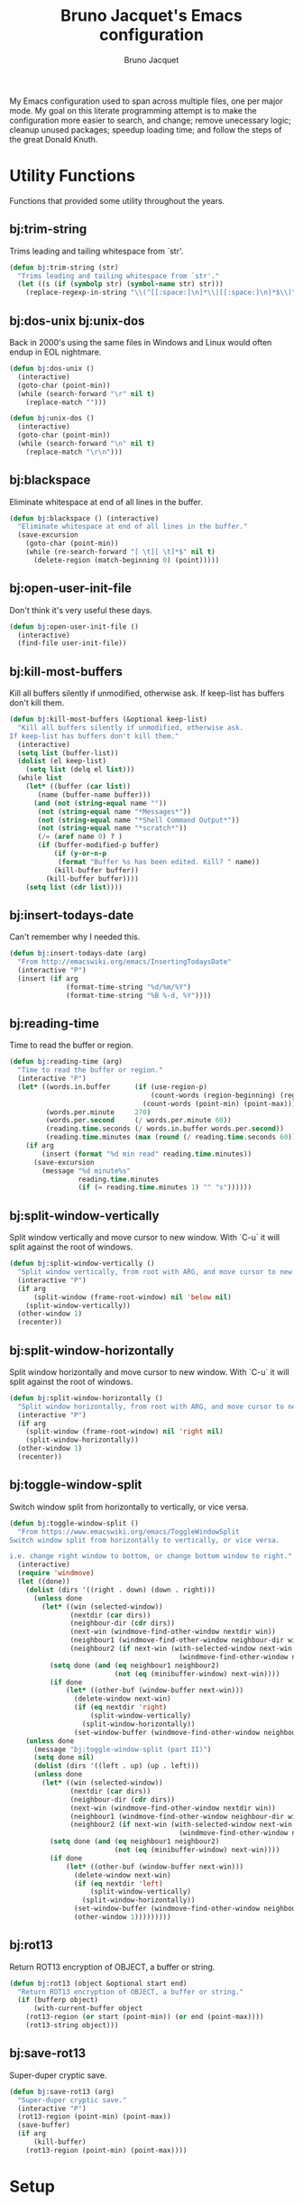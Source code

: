 #+TITLE: Bruno Jacquet's Emacs configuration
#+AUTHOR: Bruno Jacquet
#+STARTUP: overview
#+TOC: true

# inspiration:
# - https://github.com/munen/emacs.d/blob/master/configuration.org
# - https://github.com/jamiecollinson/dotfiles/blob/master/config.org/
# - http://pages.sachachua.com/.emacs.d/Sacha.html

My Emacs configuration used to span across multiple files, one per major
mode. My goal on this literate programming attempt is to make the configuration
more easier to search, and change; remove unecessary logic; cleanup unused
packages; speedup loading time; and follow the steps of the great Donald Knuth.

* Utility Functions

Functions that provided some utility throughout the years.

** bj:trim-string

Trims leading and tailing whitespace from `str'.

#+begin_src emacs-lisp
(defun bj:trim-string (str)
  "Trims leading and tailing whitespace from `str'."
  (let ((s (if (symbolp str) (symbol-name str) str)))
    (replace-regexp-in-string "\\(^[[:space:]\n]*\\|[[:space:]\n]*$\\)" "" s)))
#+end_src

** bj:dos-unix bj:unix-dos

Back in 2000's using the same files in Windows and Linux would often endup in EOL nightmare.

#+begin_src emacs-lisp
(defun bj:dos-unix ()
  (interactive)
  (goto-char (point-min))
  (while (search-forward "\r" nil t)
    (replace-match "")))
#+end_src

#+begin_src emacs-lisp
(defun bj:unix-dos ()
  (interactive)
  (goto-char (point-min))
  (while (search-forward "\n" nil t)
    (replace-match "\r\n")))
#+end_src

** bj:blackspace

Eliminate whitespace at end of all lines in the buffer.

#+begin_src emacs-lisp
(defun bj:blackspace () (interactive)
  "Eliminate whitespace at end of all lines in the buffer."
  (save-excursion
    (goto-char (point-min))
    (while (re-search-forward "[ \t][ \t]*$" nil t)
      (delete-region (match-beginning 0) (point)))))
#+end_src

** bj:open-user-init-file

Don't think it's very useful these days.

#+begin_src emacs-lisp
(defun bj:open-user-init-file ()
  (interactive)
  (find-file user-init-file))
#+end_src

** bj:kill-most-buffers

Kill all buffers silently if unmodified, otherwise ask. If keep-list has buffers don't kill them.

#+begin_src emacs-lisp
(defun bj:kill-most-buffers (&optional keep-list)
  "Kill all buffers silently if unmodified, otherwise ask.
If keep-list has buffers don't kill them."
  (interactive)
  (setq list (buffer-list))
  (dolist (el keep-list)
    (setq list (delq el list)))
  (while list
    (let* ((buffer (car list))
	   (name (buffer-name buffer)))
      (and (not (string-equal name ""))
	   (not (string-equal name "*Messages*"))
	   (not (string-equal name "*Shell Command Output*"))
	   (not (string-equal name "*scratch*"))
	   (/= (aref name 0) ? )
	   (if (buffer-modified-p buffer)
	       (if (y-or-n-p
		    (format "Buffer %s has been edited. Kill? " name))
		   (kill-buffer buffer))
	     (kill-buffer buffer))))
    (setq list (cdr list))))
#+end_src

** bj:insert-todays-date

Can't remember why I needed this.

#+begin_src emacs-lisp
(defun bj:insert-todays-date (arg)
  "From http://emacswiki.org/emacs/InsertingTodaysDate"
  (interactive "P")
  (insert (if arg
              (format-time-string "%d/%m/%Y")
              (format-time-string "%B %-d, %Y"))))
#+end_src

** bj:reading-time

Time to read the buffer or region.

#+begin_src emacs-lisp
(defun bj:reading-time (arg)
  "Time to read the buffer or region."
  (interactive "P")
  (let* ((words.in.buffer      (if (use-region-p)
                                   (count-words (region-beginning) (region-end))
                                 (count-words (point-min) (point-max))))
         (words.per.minute     270)
         (words.per.second     (/ words.per.minute 60))
         (reading.time.seconds (/ words.in.buffer words.per.second))
         (reading.time.minutes (max (round (/ reading.time.seconds 60)) 1)))
    (if arg
        (insert (format "%d min read" reading.time.minutes))
      (save-excursion
        (message "%d minute%s"
                 reading.time.minutes
                 (if (= reading.time.minutes 1) "" "s"))))))
#+end_src

** bj:split-window-vertically

Split window vertically and move cursor to new window. With `C-u` it
will split against the root of windows.

#+begin_src emacs-lisp
(defun bj:split-window-vertically ()
  "Split window vertically, from root with ARG, and move cursor to new window."
  (interactive "P")
  (if arg
      (split-window (frame-root-window) nil 'below nil)
    (split-window-vertically))
  (other-window 1)
  (recenter))
#+end_src

** bj:split-window-horizontally

Split window horizontally and move cursor to new window. With `C-u` it
will split against the root of windows.

#+begin_src emacs-lisp
(defun bj:split-window-horizontally ()
  "Split window horizontally, from root with ARG, and move cursor to new window."
  (interactive "P")
  (if arg
    (split-window (frame-root-window) nil 'right nil)
    (split-window-horizontally))
  (other-window 1)
  (recenter))
#+end_src

** bj:toggle-window-split

Switch window split from horizontally to vertically, or vice versa.

#+begin_src emacs-lisp
(defun bj:toggle-window-split ()
  "From https://www.emacswiki.org/emacs/ToggleWindowSplit
Switch window split from horizontally to vertically, or vice versa.

i.e. change right window to bottom, or change bottom window to right."
  (interactive)
  (require 'windmove)
  (let ((done))
    (dolist (dirs '((right . down) (down . right)))
      (unless done
        (let* ((win (selected-window))
               (nextdir (car dirs))
               (neighbour-dir (cdr dirs))
               (next-win (windmove-find-other-window nextdir win))
               (neighbour1 (windmove-find-other-window neighbour-dir win))
               (neighbour2 (if next-win (with-selected-window next-win
                                          (windmove-find-other-window neighbour-dir next-win)))))
          (setq done (and (eq neighbour1 neighbour2)
                          (not (eq (minibuffer-window) next-win))))
          (if done
              (let* ((other-buf (window-buffer next-win)))
                (delete-window next-win)
                (if (eq nextdir 'right)
                    (split-window-vertically)
                  (split-window-horizontally))
                (set-window-buffer (windmove-find-other-window neighbour-dir) other-buf))))))
    (unless done
      (message "bj:toggle-window-split (part II)")
      (setq done nil)
      (dolist (dirs '((left . up) (up . left)))
      (unless done
        (let* ((win (selected-window))
               (nextdir (car dirs))
               (neighbour-dir (cdr dirs))
               (next-win (windmove-find-other-window nextdir win))
               (neighbour1 (windmove-find-other-window neighbour-dir win))
               (neighbour2 (if next-win (with-selected-window next-win
                                          (windmove-find-other-window neighbour-dir next-win)))))
          (setq done (and (eq neighbour1 neighbour2)
                          (not (eq (minibuffer-window) next-win))))
          (if done
              (let* ((other-buf (window-buffer next-win)))
                (delete-window next-win)
                (if (eq nextdir 'left)
                    (split-window-vertically)
                  (split-window-horizontally))
                (set-window-buffer (windmove-find-other-window neighbour-dir) other-buf)
                (other-window 1)))))))))
#+end_src

** bj:rot13

Return ROT13 encryption of OBJECT, a buffer or string.

#+begin_src emacs-lisp
(defun bj:rot13 (object &optional start end)
  "Return ROT13 encryption of OBJECT, a buffer or string."
  (if (bufferp object)
      (with-current-buffer object
	(rot13-region (or start (point-min)) (or end (point-max))))
    (rot13-string object)))
#+end_src

** bj:save-rot13

Super-duper cryptic save.

#+begin_src emacs-lisp
(defun bj:save-rot13 (arg)
  "Super-duper cryptic save."
  (interactive "P")
  (rot13-region (point-min) (point-max))
  (save-buffer)
  (if arg
      (kill-buffer)
    (rot13-region (point-min) (point-max))))
#+end_src


* Setup

** Package sources

The repositories from which we'll download packages and where packages are stored.

#+BEGIN_SRC emacs-lisp
(require 'package)
(setq package-user-dir (expand-file-name "~/.emacs.d/future-packages/")
      package-archives '(("gnu" . "https://elpa.gnu.org/packages/")
                         ("melpa" . "https://melpa.org/packages/")))
(package-initialize)
#+END_SRC

If ~use-package~ isn't installed, install it.

#+BEGIN_SRC emacs-lisp
(unless (package-installed-p 'use-package)
  (package-refresh-contents)
  (package-install 'use-package))

(setq use-package-verbose t
      use-package-always-ensure t)

(eval-when-compile
  (require 'use-package))
#+END_SRC

Some packages don't come through `use-pacakge`.

#+BEGIN_SRC emacs-lisp
(add-to-list 'load-path (expand-file-name "~/.emacs.d/my-packages/"))
#+END_SRC

** Packages to be installed

List all packages to install regardless of the system we are at. Additional package configuration is defined further down in this file.

#+BEGIN_SRC emacs-lisp
(defvar my-packages '(ag
                      all-the-icons
                      all-the-icons-dired
                      birds-of-paradise-plus-theme
                      bm
                      color-theme-modern
                      darkroom
                      darktooth-theme
                      dashboard
                      deft
                      detour
                      dracula-theme
		      elixir-mode
                      expand-region
                      flycheck
                      flyspell-popup
                      golden-ratio
                      goto-last-change
                      handlebars-mode
                      handlebars-sgml-mode
                      haskell-mode
                      htmlize
                      ido-vertical-mode
                      js-react-redux-yasnippets
                      json-mode
                      marginalia
                      markdown-mode
                      neotree
                      nord-theme
                      pager
                      panda-theme
                      paredit
                      ranger
                      react-snippets
                      rinari
                      rjsx-mode
                      robe
                      rust-mode
                      selectrum
                      selectrum-prescient
                      shrink-whitespace
                      slim-mode
                      smart-mode-line
                      sr-speedbar
                      treemacs-icons-dired
                      treemacs-magit
                      treemacs-projectile
                      undo-tree
                      winpoint
                      wn-mode
                      yasnippet
                      yasnippet-snippets))
#+END_SRC

** Install packages

#+BEGIN_SRC emacs-lisp
(dolist (p my-packages)
  (unless (package-installed-p p)
    (package-refresh-contents)
    (package-install p))
  (add-to-list 'package-selected-packages p))
#+END_SRC

** Global variables

#+BEGIN_SRC emacs-lisp
(defvar *emacs-dir* "~/.emacs.d/"
  "The Emacs directory.")
#+END_SRC

** Helper functions

#+BEGIN_SRC emacs-lisp
(defmacro bj:load-file (file-name)
  `(and (file-exists-p (expand-file-name (concat *emacs-dir* ,file-name)))
        (load-file (expand-file-name (concat *emacs-dir* ,file-name)))))
#+END_SRC


* System information

Configurations change depending on which system I am at.

#+begin_src emacs-lisp
(defvar mac-p (or (eq window-system 'ns) (eq window-system 'mac)))
(defvar puffin (zerop (or (string-match (system-name) "puffin.home") 1)))
(defvar onfido (and mac-p (not puffin)))
#+end_src

Change macOS modifier keys — to avoid muscle memory loss.

#+begin_src emacs-lisp
(when mac-p
  (setq mac-option-key-is-meta  nil)
  (setq mac-command-key-is-meta t)
  (setq mac-command-modifier    'meta)
  (setq mac-option-modifier     nil))
#+end_src


* Default Settings

Configurations for built-in Emacs features.

** Do not auto save files

#+begin_src emacs-lisp
(setq auto-save-default nil)
#+end_src

** Blink cursor forever

#+begin_src emacs-lisp
(setq blink-cursor-blinks 0)
#+end_src

** Use UTF as coding system

#+begin_src emacs-lisp
(setq current-language-environment "UTF-8")
#+end_src

** Pop-up backtrace buffer on error

#+begin_src emacs-lisp
(setq debug-on-error t)
#+end_src

** Set input method

#+begin_src emacs-lisp
(setq default-input-method "portuguese-prefix")
#+end_src

*** Wrap columns on 80 characters

#+begin_src emacs-lisp
(setq fill-column 80)
#+end_src

** Show line number in modeline

#+begin_src emacs-lisp
(setq line-number-mode t)
#+end_src

*** Do not make backup files

#+begin_src emacs-lisp
(setq make-backup-files nil)
#+end_src

** End files with new line

#+begin_src emacs-lisp
(setq require-final-newline t)
#+end_src

** Replace audible bell with visible bell

#+begin_src emacs-lisp
(setq ring-bell-function 'ignore)
(setq visible-bell t)
#+end_src

** Do not show the tool bar

#+begin_src emacs-lisp
(tool-bar-mode -1)
#+end_src

** User information

#+begin_src emacs-lisp
(setq user-full-name "Bruno Jacquet")
(setq user-mail-address (or (and onfido
                                 (rot13-string "oehab.wnpdhrg@basvqb.pbz"))
                            (rot13-string "oehawnpg@cebgbaznvy.pbz")))

#+end_src

** Frame title

Set the frame tile to filename and path or buffer name.

#+begin_src emacs-lisp
(setq frame-title-format '((:eval (if (buffer-file-name)
                                      (abbreviate-file-name (buffer-file-name))
                                      "%b"))))
#+end_src

** Ask y/n instead of yes/no

This is a favorable shorthand.

#+begin_src emacs-lisp
(fset 'yes-or-no-p 'y-or-n-p)
#+end_src

** Enable Narrow To Region

Enable narrow-to-region (~C-x n n~ / ~C-x n w~).

#+begin_src emacs-lisp
(put 'narrow-to-region 'disabled nil)
#+end_src

** Enable Narrow To Page

Enable narrow-to-page (~C-x n p~).

#+begin_src emacs-lisp
(put 'narrow-to-page 'disabled nil)
#+end_src

** Enable Upcase Region

Enable upcase-region (~C-x C-u~).

#+begin_src emacs-lisp
(put 'upcase-region 'disabled nil)
#+end_src

** Enable Downcase Region

Enable downcase-region (~C-x C-l~).

#+begin_src emacs-lisp
(put 'downcase-region 'disabled nil)
#+end_src

** ~dired-mode~

Ability to use ~a~ to visit a new directory or file in dired instead of using ~RET~. ~RET~ works just fine, but it will create a new buffer for every interaction whereas ~a~ reuses the current buffer.

#+begin_src emacs-lisp
(put 'dired-find-alternate-file 'disabled nil)
#+end_src

Human readable units

#+begin_src emacs-lisp
(setq-default dired-listing-switches "-alh")
#+end_src

** Ediff

I dislike pop-up windows and so I prefer that Ediff uses the same frame.

#+begin_src emacs-lisp
(setq-default ediff-window-setup-function 'ediff-setup-windows-plain)
#+end_src

Screens are getting wider and wider and comparing changes side by side is a better experience.

#+begin_src emacs-lisp
(setq-default ediff-split-window-function 'split-window-horizontally)
#+end_src

** Do not use tabs

Tabs are evil.

#+begin_src emacs-lisp
(setq-default indent-tabs-mode nil)
#+end_src


* General configuration

Package configuration common to all systems.

** Auto-complete

#+begin_src emacs-lisp
(use-package auto-complete
  :ensure t
  ;; :bind (("\t"   . ac-complete)
  ;;        ("\r"   . nil)
  ;;        ("\C-n" . ac-next)
  ;;        ("\C-p" . ac-previous))
  :init
  (setq ac-auto-start 3)
  (setq ac-dwim t)
  (global-auto-complete-mode t))
#+end_src

** Avy

[[https://github.com/abo-abo/avy][Avy]] is one of the lesser known Emacs features and one which has proven, over time, to be a real [[https://karthinks.com/software/avy-can-do-anything/][powerhouse]].

~C-;~ will call ~avy-goto-char-timer~. I prefer this function over ~avy-goto-char~ since it allows for several chars to be given as input.

#+begin_src emacs-lisp
(global-set-key (kbd "C-;") 'avy-goto-char-timer)
#+end_src

I can also jump to a line with ~C-:~. When a number is given as input it switches to the ~goto-line~ command. Although ~M-g f~ is available by default, it's cumbersome to type.

#+begin_src emacs-lisp
(global-set-key (kbd "C-:") 'avy-goto-line)
#+end_src

** BM (visual bookmarks)
** Candidate Selection

I used to use Ido, and Ivy before that, and Emacs before that! Tried out Selectrum for a couple of months and realized how much I missed Ido's recursive directory search.

/Now/ I believe this configuration is how I can get Ido to work with ~C-x C-f~ and Selectrum with ~M-x~.

*** Ido

[Ido](https://www.gnu.org/software/emacs/manual/html_node/ido/index.html) is a package for interactive selection that is included in Emacs by default. It's the best package for file finding recursively across sub-directories.

#+begin_src emacs-lisp
(setq ido-enable-flex-matching t)
(ido-mode 1)
#+end_src

*** Ido Vertical

[ido-vertical-mode](https://github.com/creichert/ido-vertical-mode.el) makes Ido display candidates vertically instead of horizontally.

#+begin_src emacs-lisp
(use-package ido-vertical-mode
  :ensure t
  :config
  (setq ido-vertical-define-keys 'C-n-and-C-p-only)
  (setq ido-use-faces t)
  (set-face-attribute 'ido-vertical-first-match-face nil
                      :background nil
                      :foreground "orange")
  (set-face-attribute 'ido-vertical-only-match-face nil
                      :background nil
                      :foreground nil)
  (set-face-attribute 'ido-vertical-match-face nil
                      :foreground nil)
  (ido-vertical-mode 1))
#+end_src

*** Selectrum

Selectrum proposes to be a better solution for incremental narrowing in Emacs, replacing Helm, Ivy, and IDO.

#+begin_src emacs-lisp
(use-package selectrum
  :ensure t
  :config (selectrum-mode 1))
#+end_src

#+begin_src emacs-lisp
(use-package selectrum-prescient
  :ensure t
  :config
  (progn
    (selectrum-prescient-mode 1)
    (prescient-persist-mode 1)
    (setq prescient-filter-method '(fuzzy))
    (setq prescient-sort-full-matches-first t)))
#+end_src

*** Marginalia

Marginalia enriches the candidates list, in the minibuffer, with key binding and documentation information. Marginalia calls it /annotations/.

#+begin_src emacs-lisp
(use-package marginalia
  :ensure t
  :config
  (progn
    (marginalia-mode)
    (marginalia-cycle)))
#+end_src

** Darkroom
** Deft
** Detour

** Expand Region

Expand selection to the enclosed region with ~C-=~.

#+begin_src emacs-lisp
(use-package expand-region
  :ensure t
  :bind (("C-=" . er/expand-region)))
#+end_src

** Flyspell
** Multiple Cursors

#+begin_src emacs-lisp
(use-package multiple-cursors
  :ensure t
  :bind (("C->"           . mc/mark-next-like-this)
         ("C-<"           . mc/mark-previous-like-this)
         ("C-c C-<"       . mc/mark-all-like-this)
         ("C-S-c C-S-c"   . mc/edit-lines)
         ("C-S-<mouse-1>" . mc/add-cursor-on-click)))
#+end_src

** NeoTree

I mostly use Treemacs but sometimes I want to access a tree-like structure without having to define a new project.

#+begin_src emacs-lisp
(use-package neotree :ensure t)
#+end_src

*** Show or hide keybiding

Show or hide NeoTree (~C-c n~).

#+begin_src emacs-lisp
(global-set-key (kbd "C-c t") 'neotree-toggle)
#+end_src

*** Theme

Display fancy icons. Requires the ~all-the-icons~ package.

#+begin_src emacs-lisp
(setq neo-theme (if (display-graphic-p) 'icons 'arrow))
#+end_src

*** Default keybindings

Only in Neotree Buffer:

- ~n~ next line, ~p~ previous line。
- ~SPC~ or ~RET~ or ~TAB~ Open current item if it is a file. Fold/Unfold current item if it is a directory.
- ~U~ Go up a directory
- ~g~ Refresh
- ~A~ Maximize/Minimize the NeoTree Window
- ~H~ Toggle display hidden files
- ~O~ Recursively open a directory
- ~C-c C-n~ Create a file or create a directory if filename ends with a ~/~
- ~C-c C-d~ Delete a file or a directory.
- ~C-c C-r~ Rename a file or a directory.
- ~C-c C-c~ Change the root directory.
- ~C-c C-p~ Copy a file or a directory.

** Org-mode
*** org-adapt-indentation

I don't like the content (text) verically aligned with the headline text. I prefer to see my content aligned at column zero.

#+begin_src emacs-lisp
(setq org-adapt-indentation 'headline-data)
#+end_src

*** org-src-preserve-indentation

Can't believe why this is ~nil~ by default! Whenever I changed code in a source block it automatically adds two leading whitespace characters. I want my source block to have the characters /I/ put in.

#+begin_src emacs-lisp
(setq org-src-preserve-indentation t)
#+end_src

*** org-startup-folded

Open Org files in "overview" mode.

#+begin_src emacs-lisp
(setq org-startup-folded 'overview)
#+end_src

*** org-bullets

Show heading bullets with nicer characters.

Has I write this I'm reading its documentation and know about its discontinuation. I'll look into replacing this with [[https://github.com/integral-dw/org-superstar-mode][org-superstar-mode]].

#+BEGIN_SRC emacs-lisp
(use-package org-bullets
  :ensure t
  :config
  (setq org-clock-into-drawer t)
  (setq org-priority-faces '())
  :init
  (add-hook 'org-mode-hook (lambda () (org-bullets-mode 1)))
  (add-hook 'org-mode-hook 'visual-line-mode)
  (add-hook 'org-mode-hook (lambda () (text-scale-increase 2))))
#+END_SRC

*** org-roam

#+begin_src emacs-lisp
(use-package org-roam
  :ensure t
  :init
  (setq org-roam-v2-ack t)
  :custom
  (org-roam-directory (expand-file-name "~/Documents/Diary"))
  (org-roam-dailies-directory "journal/")
  (org-roam-completion-everywhere t)
  :bind (("C-c d l" . org-roam-buffer-toggle)
         ("C-c d f" . org-roam-node-find)
         ("C-c d i" . org-roam-node-insert)
         :map org-mode-map
         ("C-M-i" . completion-at-point)
         :map org-roam-dailies-map
         ("Y" . org-roam-dailies-capture-yesterday)
         ("T" . org-roam-dailies-capture-tomorrow))
  :bind-keymap
  ("C-c d d" . org-roam-dailies-map)
  :config
  (require 'org-roam-dailies)
  (org-roam-db-autosync-mode))
#+end_src

** Projectile

#+begin_src emacs-lisp
(use-package projectile
  :ensure t
  :config
  (projectile-mode +1)
  (setq projectile-completion-system 'ido))
#+end_src

** RG (RipGrep)

To use [ripgrep](https://github.com/BurntSushi/ripgrep) in Emacs. Ripgrep is a replacement for both grep like (search one file) and ag like (search many files) tools. It's fast and versatile and written in Rust.

This configuration was taken from https://gitlab.com/protesilaos/dotfiles/.

#+BEGIN_SRC emacs-lisp
(use-package rg
  :ensure t
  :config
  (setq rg-group-result t)
  (setq rg-hide-command t)
  (setq rg-show-columns nil)
  (setq rg-show-header t)
  (setq rg-custom-type-aliases nil)
  (setq rg-default-alias-fallback "all")

  (rg-define-search prot/grep-vc-or-dir
    :query ask
    :format regexp
    :files "everything"
    :dir (let ((vc (vc-root-dir)))
           (if vc
               vc                         ; search root project dir
             default-directory))          ; or from the current dir
    :confirm prefix
    :flags ("--hidden -g !.git"))

  (defun prot/rg-save-search-as-name ()
    "Save `rg' buffer, naming it after the current search query.

This function is meant to be mapped to a key in `rg-mode-map'."
    (interactive)
    (let ((pattern (car rg-pattern-history)))
      (rg-save-search-as-name (concat "«" pattern "»"))))

  :bind (("C-c g" . prot/grep-vc-or-dir)
         :map rg-mode-map
         ("s" . prot/rg-save-search-as-name)
         ("C-n" . next-line)
         ("C-p" . previous-line)
         ("M-n" . rg-next-file)
         ("M-p" . rg-prev-file)))
#+END_SRC

** Undo Tree

Show undo history in a tree structure (~C-x u~).

Don't display the lighter in mode line.
#+BEGIN_SRC emacs-lisp
(setq undo-tree-mode-lighter nil)
#+END_SRC

Enable Undo Tree globally.

#+BEGIN_SRC emacs-lisp
(global-undo-tree-mode)
#+END_SRC

Store all undo tree backups in a single directory.

#+begin_src emacs-lisp
(setq undo-tree-history-directory-alist '(("." . "~/.undo_tree")))
#+end_src

** Window Switching

Moves the cursor to the windown number /#/ with ~M-#~.

#+begin_src emacs-lisp
(wn-mode)
#+end_src


* Programming

Configuration specific to programming.

** Elixir

*** Flycheck-Credo

[Flycheck-credo](https://github.com/aaronjensen/flycheck-credo) adds support for [credo](https://github.com/rrrene/credo) to flycheck.

Credo is a static code analysis tool for the Elixir language.

#+BEGIN_SRC emacs-lisp
(use-package flycheck-credo
  :requires flycheck
  :config
  (flycheck-credo-setup))
#+END_SRC

*** Elixir-Mode

[elixir-mode](https://github.com/elixir-editors/emacs-elixir) provides font-locking and indentation for Elixir.

#+BEGIN_SRC emacs-lisp
(use-package elixir-mode
  :ensure t
  :config
  (add-hook 'elixir-mode-hook 'flycheck-mode))
#+END_SRC

*** Mix.el

[mix.el](https://github.com/ayrat555/mix.el) is Emacs Minor Mode for Mix, a build tool that ships with Elixir.

#+BEGIN_SRC emacs-lisp
(use-package mix
  :config
  (add-hook 'elixir-mode-hook 'mix-minor-mode))
#+END_SRC

** Ruby

#+begin_src emacs-lisp
;;; auto-complete configuration
(setq ac-ignore-case nil)
(add-to-list 'ac-modes 'enh-ruby-mode)
(add-to-list 'ac-modes 'web-mode)
#+end_src

*** Enhanced Ruby Mode

#+begin_src emacs-lisp
(use-package enh-ruby-mode
  :ensure t
  :config
  (add-to-list 'auto-mode-alist
               '("\\(?:\\.rb\\|arb\\|ru\\|rake\\|thor\\|jbuilder\\|gemspec\\|podspec\\|/\\(?:Gem\\|Rake\\|Cap\\|Thor\\|Vagrant\\|Guard\\|Pod\\)file\\)\\'" . enh-ruby-mode))
  (add-hook 'enh-ruby-mode-hook 'robe-mode)
  ;; (add-hook 'enh-ruby-mode-hook 'yard-mode)
  (add-hook 'enh-ruby-mode 'smartparens-minor-mode)
  (add-hook 'enh-ruby-mode 'projectile-rails-mode)
  (setq enh-ruby-add-encoding-comment-on-save nil))
#+end_src

*** Robe

#+begin_src emacs-lisp
(use-package robe :ensure t)
#+end_src

*** Smartparens

#+begin_src emacs-lisp
(use-package smartparens
  :ensure t
  :config
  (require 'smartparens-config)
  (require 'smartparens-ruby)
  (smartparens-global-mode)
  (show-smartparens-global-mode t)
  (sp-with-modes '(rhtml-mode)
                  (sp-local-pair "<" ">")
                  (sp-local-pair "<%" "%>")))
#+end_src

*** AG

#+begin_src emacs-lisp
(use-package ag
  :ensure t
  :config (setq ag-executable "/usr/local/bin/ag"))
#+end_src

*** Projectile Rails

#+begin_src emacs-lisp
;; Either use this or projectile-rails.
;; (use-package rinari :ensure t)

(use-package projectile-rails
  :ensure t
  :config
  (projectile-rails-global-mode)
  (define-key projectile-rails-mode-map (kbd "C-c r") 'projectile-rails-command-map))
#+end_src

*** RVM

Since I'm using *asdf* I'm not sure if I still need this.

#+begin_src emacs-lisp
(use-package rvm
  :ensure t
  :config (rvm-use-default))
#+end_src

*** Feature Mode

#+begin_src emacs-lisp
(use-package feature-mode :ensure t)
#+end_src

** TypeScript

*** TIDE

[TIDE](https://github.com/ananthakumaran/tide) stands for /TypeScript Interactive Development Environment for Emacs/, and appears to be the recomended package.

#+begin_src emacs-lisp
(use-package tide
  :ensure t)
#+end_src

Configuration [proposed](https://github.com/ananthakumaran/tide#typescript) by the package:

#+begin_src emacs-lisp
(defun bj:setup-tide-mode ()
  (interactive)
  (tide-setup)
  (flycheck-mode +1)
  (setq flycheck-check-syntax-automatically '(save mode-enabled))
  (eldoc-mode +1)
  (tide-hl-identifier-mode +1)
  ;; company is an optional dependency. You have to
  ;; install it separately via package-install
  ;; `M-x package-install [ret] company`
  ;; (company-mode +1)
  )

;; aligns annotation to the right hand side
;; (setq company-tooltip-align-annotations t)

;; formats the buffer before saving
(add-hook 'before-save-hook 'tide-format-before-save)

(add-hook 'typescript-mode-hook #'bj:setup-tide-mode)
#+end_src

Recomended configuration for **TSX** files:

#+begin_src emacs-lisp
(use-package web-mode
  :ensure t)

(require 'web-mode)
(add-to-list 'auto-mode-alist '("\\.tsx\\'" . web-mode))
(add-hook 'web-mode-hook
          (lambda ()
            (when (string-equal "tsx" (file-name-extension buffer-file-name))
              (bj:setup-tide-mode))))
;; enable typescript-tslint checker
(flycheck-add-mode 'typescript-tslint 'web-mode)
#+end_src

** Yaml

[[https://github.com/yoshiki/yaml-mode][Yaml-mode]] is a major mode for editing [[https://yaml.org/][YAML]] files.

#+begin_src emacs-lisp
(use-package yaml-mode
  :ensure t)
#+end_src


* Appearance

Look ~and feel~ configurations.

** Fonts

I feel that using a different font every day prevents boredom.

#+BEGIN_SRC emacs-lisp
(defun bj:font-random ()
  "Changes the current session font with a random one."
  (interactive)

  (let ((fonts (list "Lucida Console-13"))
        font)
    (if mac-p
        (setq fonts (list "Anonymous Pro-16"
                          "Comic Mono-14"
                          "CozetteVector-19"
                          "Menlo-14"
                          "Monaco-14"
                          "NovaMono-15"
                          "Victor Mono-15"
                          "iA Writer Mono S-15"
                          ))
      (setq fonts (list "NovaMono-12"
                        "Share Tech Mono-12"
                        "Ubuntu Mono-12")))
    (setq font (nth (random (length fonts)) fonts))
    (set-frame-font font)
    (message (format "Random font: %s" font))))
#+END_SRC

Chose a random font at the start of the session.

#+BEGIN_SRC emacs-lisp
(bj:font-random)
#+END_SRC

** Color Theme

I feel that using a different theme every day prevents boredom.

Most of this functionality was taken from Chaoji Li's package ~color-theme-random.el~.

*** Third party themes

Themes I like to use that aren't part of Emacs.

#+BEGIN_SRC emacs-lisp
(use-package birds-of-paradise-plus-theme :ensure t)
(use-package color-theme-modern           :ensure t)
(use-package darktooth-theme              :ensure t)
(use-package dracula-theme                :ensure t)
(use-package nord-theme                   :ensure t)
(use-package panda-theme                  :ensure t)
#+END_SRC

*** Favourite themes

All themes I like to use.

#+BEGIN_SRC emacs-lisp
(defvar bj:favourite-color-themes
  '((billw)
    (charcoal-black)
    (clarity)
    (dark-laptop)
    (desert)
    (goldenrod)
    (gray30)
    (hober)
    (jsc-dark)
    (railscast)
    (simple-1)
    (subdued)
    ;; My added themes:
    (birds-of-paradise-plus)
    (darktooth)
    (dracula)
    (nord)
    (panda)))
#+END_SRC

*** Current color theme

~M-x bj:current-color-theme~ tells me what is the color theme in session.

#+BEGIN_SRC emacs-lisp
(defvar bj:current-color-theme nil)

(defun bj:current-color-theme ()
  (interactive)
  (message (format "Current theme is: %s"
                   (symbol-name bj:current-color-theme))))
#+END_SRC

*** Change color theme at random

~M-x bj:color-theme-random~ chooses a color theme at random from ~bj:favourite-color-themes~.

#+BEGIN_SRC emacs-lisp
(defun bj:color-theme-random ()
  "Chooses a color theme at random from bj:favourite-color-themes."
  (interactive)
  (disable-theme bj:current-color-theme)
  (let ((weight-so-far 0) weight)
    (dolist (theme bj:favourite-color-themes)
      (setq weight (nth 1 theme))
      (unless weight (setq weight 1))
      (if (>= (random (+ weight weight-so-far)) weight-so-far)
          (setq bj:current-color-theme (car theme)))
      (setq weight-so-far (+ weight-so-far weight)))
    (when bj:current-color-theme
      (load-theme bj:current-color-theme t t)
      (enable-theme bj:current-color-theme))
    (message (format "Random color theme: %s" (symbol-name bj:current-color-theme)))))
#+END_SRC

*** Chose a random theme at startup.

#+BEGIN_SRC emacs-lisp
(bj:color-theme-random)
#+END_SRC

** Pulse

~pulse.el~ is an internal library which provides functions to flash a region of text.

Flash the current line…

#+BEGIN_SRC emacs-lisp
(defun pulse-line (&rest _)
  "Pulse the current line."
  (pulse-momentary-highlight-one-line (point)))
#+END_SRC

after any of thsese commands is executed.

#+BEGIN_SRC emacs-lisp
(dolist (command '(scroll-up-command
                   scroll-down-command
                   recenter-top-bottom
                   other-window))
  (advice-add command :after #'pulse-line))
#+END_SRC

Reference: https://karthinks.com/software/batteries-included-with-emacs/

** Icons

*** All the icons

This is an utility package to collect various Icon Fonts and propertize them within Emacs. It's mostly a dependency from *Treemacs* and *NeoTree* to have a more fancy appearance.

#+begin_src emacs-lisp
(use-package all-the-icons  :ensure t)
#+end_src

This won't work out of the box. One needs to install fonts ~M-x all-the-icons-install-fonts~.

**** All the icons dired

*Dired* support to *All-the-icons*.

#+begin_src emacs-lisp
(use-package all-the-icons-dired
  :ensure t
  :config
  (add-hook 'dired-mode-hook 'all-the-icons-dired-mode))
#+end_src


* Key-bindings

#+begin_src emacs-lisp
(global-set-key [home]  'beginning-of-line)
(global-set-key [end]   'end-of-line)
(global-set-key [f5]    'comment-region)
(global-set-key [S-f5]  'uncomment-region)
(global-set-key [f8]    'find-file-at-point)
(global-set-key [f9]    'last-closed-files)
(global-set-key [S-f9]  'recentf-open-files)

(global-set-key "\C-ci" 'indent-region)
(global-set-key "\C-xk" 'kill-this-buffer)
(global-set-key "\C-xO" 'previous-multiframe-window)
(global-set-key "\C-x2" 'bj:split-window-vertically)
(global-set-key "\C-x3" 'bj:split-window-horizontally)
(global-set-key "\C-c|" 'bj:toggle-window-split)
(global-set-key "\M-c"  'capitalize-dwim)
(global-set-key "\M-l"  'downcase-dwim)
(global-set-key "\M-u"  'upcase-dwim)
#+end_src


* RSS

I'm trying to use Emacs as a RSS reader.
[Elfeed](https://github.com/skeeto/elfeed) seems to be the package for it.

Elfeed is launched with this keybingind ~C-x w~, or with ~M-x bj:elfeed~.

#+begin_src emacs-lisp
(defun bj:elfeed ()
  "Open Elfeed and increate the text size."
  (interactive)
  (bj:load-rss-feeds)
  (elfeed)
  (text-scale-increase 2))

(global-set-key (kbd "C-x w") 'bj:elfeed)
#+end_src

From the search buffer there are a number of ways to interact with entries. You can select an single entry with the point, or multiple entries at once with a region, and interact with them.

- ~+~: add a specific tag to selected entries
- ~-~: remove a specific tag from selected entries
- ~G~: fetch feed updates from the servers
- ~b~: visit the selected entries in a browser
- ~c~: clear the search filter
- ~g~: refresh view of the feed listing
- ~r~: mark selected entries as read
- ~s~: update the search filter (see tags)
- ~u~: mark selected entries as unread
- ~y~: copy the selected entry URL to the clipboard
- ~RET~: view selected entry in a buffer

** Auxiliaries

*** Open links in the background

This function, taken from [Álvaro Ramírez](https://xenodium.com/open-emacs-elfeed-links-in-background/),
will load links in the browser without loosing focus on Emacs.

#+begin_src emacs-lisp
(defun bj:elfeed-search-browse-background-url ()
  "Open current `elfeed' entry (or region entries) in browser without losing focus."
  (interactive)
  (let ((entries (elfeed-search-selected)))
    (mapc (lambda (entry)
            (cl-assert (memq system-type '(darwin)) t "open command is macOS only")
            (start-process (concat "open " (elfeed-entry-link entry))
                           nil "open" "--background" (elfeed-entry-link entry))
            (elfeed-untag entry 'unread)
            (elfeed-search-update-entry entry))
          entries)
    (unless (or elfeed-search-remain-on-entry (use-region-p))
      (forward-line))))
#+end_src

This only works on macOS.

** Elfeed config

#+begin_src emacs-lisp
(use-package elfeed
  :ensure t
  :bind (:map elfeed-search-mode-map
              ("B" . bj:elfeed-search-browse-background-url))
  :config
  (setq elfeed-search-filter "@7-days-ago +unread"
	elfeed-show-entry-switch 'display-buffer)
  :init
  (add-hook 'elfeed-show-mode-hook (lambda () (text-scale-increase 2))))
#+end_src

** Feeds

I'll load my feeds from another file.

#+BEGIN_SRC emacs-lisp
(defun bj:load-rss-feeds ()
  (bj:load-file "secret/rss-feeds.el"))
#+END_SRC



* @Work

Configurations specific to the workplace.

** Dashboard

#+BEGIN_SRC emacs-lisp
(defun bj:random-dashboard-startup-banner ()
  "Selects a random banner for dashboard."
  (bj:random-elem
   (append (list 'official 3)
           (mapcar #'(lambda (file)
                       (format "%scustom/%s" *emacs-dir* file))
                   (list "catppuccin.xpm"
                         "glider.xpm"
                         "lisplogo-alien.xpm"
                         "lisplogo-flag.xpm"
                         "police-box.xpm"
                         "robotnik.xpm"
                         "ruby.xpm"
                         "sourcerer.xpm"
                         "splash.xpm")))))

(defun bj:random-elem (list)
  (nth (random (length list)) list))

(use-package dashboard
  :ensure t
  :config
  (dashboard-setup-startup-hook)
  (add-to-list 'dashboard-items '(agenda) t)
  (setq dashboard-items '((agenda . 10)
                          (projects . 5)
                          (recents  . 5)
                          (bookmarks . 5)
                          (registers . 5)))
  (setq dashboard-agenda-prefix-format " %s ")
  (setq dashboard-set-heading-icons t)
  (setq dashboard-set-file-icons t)
  (setq dashboard-startup-banner (bj:random-dashboard-startup-banner))
  (setq dashboard-agenda-sort-strategy '(time-up)))

(defun bj:open-dashboard ()
  "Open the *dashboard* buffer and jump to the first widget."
  (interactive)
  (delete-other-windows)
  ;; Refresh dashboard buffer
  (if (get-buffer dashboard-buffer-name)
      (kill-buffer dashboard-buffer-name))
  (dashboard-insert-startupify-lists)
  (switch-to-buffer dashboard-buffer-name)
  ;; Jump to the first section
  (goto-char (point-min))
  (bj:dashboard-goto-agenda))

(defun bj:dashboard-goto-agenda ()
  "Go to agenda."
  (interactive)
  (if (local-key-binding "a")
      (funcall (local-key-binding "a"))))
#+END_SRC

** Org-mode
*** org-fancy-priorities

~[#A]~, and ~[#B]~, and friends are super ugly, but *org-fancy-priorities* can make them look better.

#+BEGIN_SRC emacs-lisp
(use-package org-fancy-priorities
  :ensure t
  :hook
  (org-mode . org-fancy-priorities-mode)
  :config
  (setq org-fancy-priorities-list '("⚡" "⚠ " "⬇")))
#+END_SRC

*** org-pomodoro

Used to use this extensively at SISCOG, where I had to clock my work time per issue. This would automatically start/end a clock.

#+BEGIN_SRC emacs-lisp
(use-package org-pomodoro
  :ensure t)
#+END_SRC

*** Load files outside source control

#+begin_src emacs-lisp
(bj:load-file "secret/org-agenda-files.el")
#+end_src

*** org-tempo

The easiest way to create blocks.

#+BEGIN_SRC emacs-lisp
(require 'org-tempo)
#+END_SRC

Typing ~<~ ~s~ ~TAB~ expands it to a /src/ block structure.

| Letter Code | Expanded block structure                 |
|-------------+------------------------------------------|
| a           | ~#+BEGIN_EXPORT ascii’ … ~#+END_EXPORT’  |
| c           | ~#+BEGIN_CENTER’       … ~#+END_CENTER’  |
| C           | ~#+BEGIN_COMMENT’      … ~#+END_COMMENT’ |
| e           | ~#+BEGIN_EXAMPLE’      … ~#+END_EXAMPLE’ |
| E           | ~#+BEGIN_EXPORT’       … ~#+END_EXPORT’  |
| h           | ~#+BEGIN_EXPORT html’  … ~#+END_EXPORT’  |
| l           | ~#+BEGIN_EXPORT latex’ … ~#+END_EXPORT’  |
| q           | ~#+BEGIN_QUOTE’        … ~#+END_QUOTE’   |
| s           | ~#+BEGIN_SRC’          … ~#+END_SRC’     |
| v           | ~#+BEGIN_VERSE’        … ~#+END_VERSE’   |

Alternatively, ~C-c C-,~ will prompt for a type of block structure and insert the block at point.

*** org-todo-keywords

~C-c C-t~ sets a todo keyword to a heading.

#+BEGIN_SRC emacs-lisp
(setq org-todo-keywords
      '((sequence "TODO(t)" "|" "DONE(d)")
        (sequence "WIP(w)" "HOLD(h)" "BLOCKED(b)"  "IN-REVIEW(r)" "IN-ACCEPTANCE(a)" "RTR" "|" "FIXED(f)" "SEP(s)")
        (sequence "|" "CANCELED(c)")))
#+END_SRC

Setting the colours of each keyword.

#+BEGIN_SRC emacs-lisp
(setq org-todo-keyword-faces
      '(("TODO"      . (:foreground "black" :background "red2"))
        ("WIP"       . (:foreground "black" :background "yellow" :weigth bold))
        ("BLOCKED"   . (:foreground "white" :background "firebrick" :weight bold))
        ("IN-REVIEW" . (:foreground "black" :background "goldenrod1"))
        ("CANCELED"  . (:foreground "green" :background "black" :weight bold))))
#+END_SRC

*** Key-bindings

The following key-binginds are available globally.

#+BEGIN_SRC emacs-lisp
(global-set-key "\C-ca" 'org-agenda)
(global-set-key "\C-cc" 'org-capture)
(global-set-key "\C-cb" 'org-switchb)
(global-set-key "\C-cl" 'org-store-link)
#+END_SRC

~C-c a~ opens the agenda.

~C-c c~ launches the capture template. I thought it might be useful but don't remember ever using this.

~C-c b~ open an existing org buffer.

~C-c l~ stores the current file path and point position and makes it accessible when inserting links in a org file with ~C-c C-l~.


* Launch something after loading?

Load the dashboard at work.

#+begin_src emacs-lisp
(and onfido (bj:open-dashboard))
#+end_src
